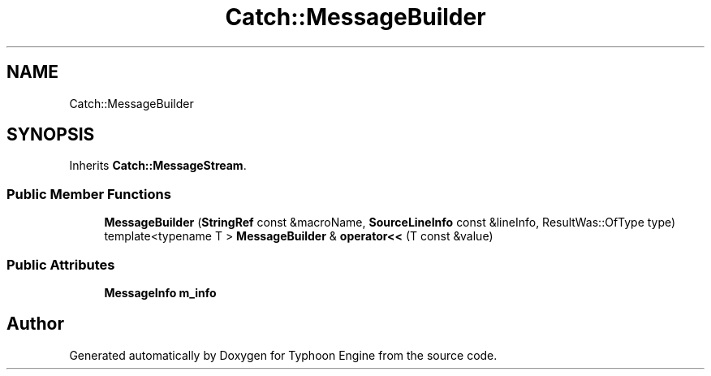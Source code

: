 .TH "Catch::MessageBuilder" 3 "Sat Jul 20 2019" "Version 0.1" "Typhoon Engine" \" -*- nroff -*-
.ad l
.nh
.SH NAME
Catch::MessageBuilder
.SH SYNOPSIS
.br
.PP
.PP
Inherits \fBCatch::MessageStream\fP\&.
.SS "Public Member Functions"

.in +1c
.ti -1c
.RI "\fBMessageBuilder\fP (\fBStringRef\fP const &macroName, \fBSourceLineInfo\fP const &lineInfo, ResultWas::OfType type)"
.br
.ti -1c
.RI "template<typename T > \fBMessageBuilder\fP & \fBoperator<<\fP (T const &value)"
.br
.in -1c
.SS "Public Attributes"

.in +1c
.ti -1c
.RI "\fBMessageInfo\fP \fBm_info\fP"
.br
.in -1c

.SH "Author"
.PP 
Generated automatically by Doxygen for Typhoon Engine from the source code\&.
